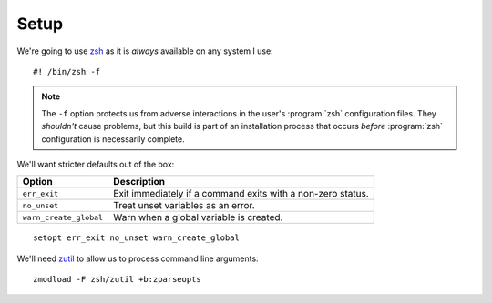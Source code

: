 Setup
=====

We're going to use zsh_ as it is *always* available on any system I use::

    #! /bin/zsh -f

.. note::

    The ``-f`` option protects us from adverse interactions in the user's
    :program:`zsh` configuration files.  They *shouldn't* cause problems, but
    this build is part of an installation process that occurs *before*
    :program:`zsh` configuration is necessarily complete.

We'll want stricter defaults out of the box:

=======================  ===================================================
Option                   Description
=======================  ===================================================
``err_exit``             Exit immediately if a command exits with a non-zero
                         status.
``no_unset``             Treat unset variables as an error.
``warn_create_global``   Warn when a global variable is created.
=======================  ===================================================

::

    setopt err_exit no_unset warn_create_global

We'll need zutil_ to allow us to process command line arguments::

    zmodload -F zsh/zutil +b:zparseopts

.. _zsh: https://www.zsh.org/
.. _zutil: https://zsh.sourceforge.io/Doc/Release/Zsh-Modules.html#The-zsh_002fzutil-Module

